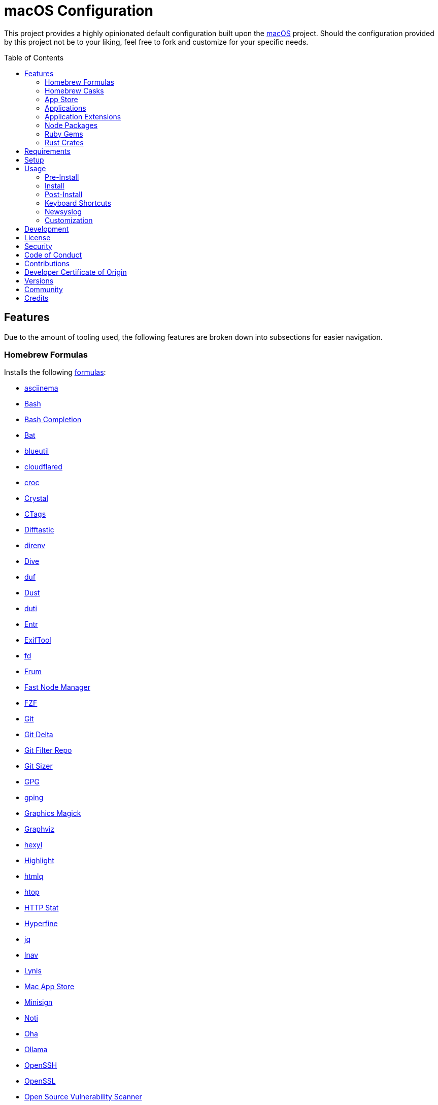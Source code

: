 :toc: macro
:toclevels: 5
:figure-caption!:

= macOS Configuration

This project provides a highly opinionated default configuration built upon the
link:https://alchemists.io/projects/mac_os[macOS] project. Should the configuration provided by
this project not be to your liking, feel free to fork and customize for your specific needs.

toc::[]

== Features

Due to the amount of tooling used, the following features are broken down into subsections for
easier navigation.

=== Homebrew Formulas

Installs the following link:https://brew.sh[formulas]:

* link:https://asciinema.org[asciinema]
* link:https://www.gnu.org/software/bash[Bash]
* link:http://bash-completion.alioth.debian.org[Bash Completion]
* link:https://github.com/sharkdp/bat[Bat]
* link:https://github.com/toy/blueutil[blueutil]
* link:https://github.com/cloudflare/cloudflared[cloudflared]
* link:https://github.com/schollz/croc[croc]
* link:https://crystal-lang.org[Crystal]
* link:http://ctags.sourceforge.net[CTags]
* link:https://difftastic.wilfred.me.uk[Difftastic]
* link:https://direnv.net[direnv]
* link:https://github.com/wagoodman/dive[Dive]
* link:https://github.com/muesli/duf[duf]
* link:https://github.com/bootandy/dust[Dust]
* link:http://duti.org[duti]
* link:https://eradman.com/entrproject[Entr]
* link:https://exiftool.org/index.html[ExifTool]
* link:https://github.com/sharkdp/fd[fd]
* link:https://github.com/tako8ki/frum[Frum]
* link:https://github.com/Schniz/fnm[Fast Node Manager]
* link:https://github.com/junegunn/fzf[FZF]
* link:https://git-scm.com[Git]
* link:https://github.com/dandavison/delta[Git Delta]
* link:https://github.com/newren/git-filter-repo[Git Filter Repo]
* link:https://github.com/github/git-sizer[Git Sizer]
* link:https://www.gnupg.org[GPG]
* link:https://github.com/orf/gping[gping]
* link:http://www.graphicsmagick.org[Graphics Magick]
* link:https://www.graphviz.org[Graphviz]
* link:https://github.com/sharkdp/hexyl[hexyl]
* link:http://www.andre-simon.de/doku/highlight/en/highlight.php[Highlight]
* link:https://github.com/mgdm/htmlq[htmlq]
* link:https://hisham.hm/htop[htop]
* link:https://github.com/reorx/httpstat[HTTP Stat]
* link:https://github.com/sharkdp/hyperfine[Hyperfine]
* link:https://stedolan.github.io/jq[jq]
* link:https://lnav.org[lnav]
* link:https://github.com/CISOfy/lynis[Lynis]
* link:https://github.com/mas-cli/mas[Mac App Store]
* link:https://jedisct1.github.io/minisign[Minisign]
* link:https://github.com/variadico/noti[Noti]
* link:https://github.com/hatoo/oha[Oha]
* link:https://ollama.com[Ollama]
* link:https://www.openssh.com[OpenSSH]
* link:https://openssl.org[OpenSSL]
* link:https://osv.dev[Open Source Vulnerability Scanner]
* link:https://github.com/DarthSim/overmind[Overmind]
* link:https://pandoc.org[Pandoc]
* link:https://savannah.gnu.org/projects/parallel[Parallel]
* link:https://github.com/sharkdp/pastel[Pastel]
* link:https://www.pgcli.com[pgcli]
* link:https://www.zlib.net/pigz[Pigz]
* link:https://github.com/GPGTools/pinentry[Pinentry]
* link:https://github.com/dalance/procs[Procs]
* link:https://protobuf.dev[Protobuf]
* link:https://tiswww.case.edu/php/chet/readline/rltop.html[Readline]
* link:http://redis.io[Redis]
* link:https://github.com/BurntSushi/ripgrep[ripgrep]
* link:https://github.com/koalaman/shellcheck[ShellCheck]
* link:https://www.joedog.org/siege-home[Siege]
* link:https://www.tarsnap.com[Tarsnap]
* link:https://www.terraform.io[Terraform]
* link:https://github.com/ggreer/the_silver_searcher[The Silver Surfer]
* link:https://github.com/tmux/tmux/wiki[tmux]
* link:https://github.com/XAMPPRocky/tokei[Tokie]
* link:https://vale.sh[Vale]
* link:https://github.com/sachaos/viddy[Viddy]
* link:https://www.vim.org[Vim]
* link:https://github.com/vi/websocat[Websocat]
* link:https://developers.yubico.com/yubikey-manager[YubiKey Manager CLI]
* link:https://github.com/ajeetdsouza/zoxide[Zoxide]

=== Homebrew Casks

Installs the following link:https://brew.sh[casks]:

* link:https://www.alfredapp.com[Alfred]
* link:https://freemacsoft.net/appcleaner[App Cleaner]
* link:https://www.rogueamoeba.com/audiohijack[Audio Hijack]
* link:https://www.balena.io/etcher[Balena Etcher]
* link:https://brave.com[Brave]
* link:https://bombich.com[Carbon Copy Cloner]
* link:https://getcleanshot.com[CleanShot]
* link:https://discord.com[Discord]
* link:https://software.charliemonroe.net/downie[Downie]
* link:https://www.getdoxie.com[Doxie]
* link:https://www.dropbox.com[Dropbox]
* link:https://www.mozilla.com/en-US/firefox[Firefox]
* link:https://www.rogueamoeba.com/fission[Fission]
* link:https://www.google.com/chrome[Google Chrome]
* link:https://www.noodlesoft.com[Hazel]
* link:https://iina.io[IINA]
* link:http://imageoptim.pornel.net[ImageOptim]
* link:https://bjango.com/mac/istatmenus[iStat Menus]
* link:https://www.iterm2.com[iTerm2]
* link:https://mitmproxy.org[mitmproxy]
* link:https://mockuuups.studio[Mockuuups Studio]
* link:https://netnewswire.com[NewNewsWire]
* link:https://ngrok.com[Ngrok]
* link:https://numi.app[Numi]
* link:https://obsidian.md[Obsidian]
* link:https://www.openoffice.org[OpenOffice]
* link:https://orbstack.dev[OrbStack]
* link:https://www.owasp.org/index.php/OWASP_Zed_Attack_Proxy_Project[OWASP Zed Attack Proxy (ZAP)]
* link:https://cocoatech.com[Path Finder]
* link:https://www.pgadmin.org[pgAdmin]
* link:https://superhighfives.com/pika[Pika]
* link:https://getpixelsnap.com[PixelSnap]
* link:https://protonvpn.com[ProtonVPN]
* link:https://paw.cloud[Rapid API]
* link:https://manytricks.com/resolutionator[Resolutionator]
* link:https://flyingmeat.com/retrobatch[Retrobatch]
* link:https://skim-app.sourceforge.io[Skim]
* link:https://signal.org[Signal]
* link:https://www.sublimetext.com[Sublime Text]
* link:https://panic.com/transmit[Transmit]
* link:https://twist.com[Twist]
* link:https://www.sparklabs.com/viscosity[Viscosity]
* link:https://code.visualstudio.com[Visual Studio Code]
* link:https://zed.dev[Zed]

=== App Store

Installs link:https://www.apple.com/app-store[App Store] applications as managed by the link:https://github.com/mas-cli/mas[Mac App Store] CLI which assumes you've _purchased_ the applications listed below:

* link:https://secure.flyingmeat.com/acorn[Acorn]
* link:https://bitwarden.com[Bitwarden]
* link:https://ccmenu.org[CCMenu]
* link:https://daisydiskapp.com[DaisyDisk]
* link:https://dropoverapp.com[Dropover]
* link:https://www.apple.com/mac/garageband[GarageBand]
* link:https://handmirror.app[Hand Mirror]
* link:https://www.apple.com/imovie[iMovie]
* link:https://firecore.com/infuse[Infuse]
* link:https://manytricks.com/keycodes[Key Codes]
* link:https://manytricks.com/keymou[Keymou]
* link:https://www.apple.com/keynote[Keynote]
* link:https://apps.apple.com/us/app/amazon-kindle/id302584613[Kindle]
* link:http://limechat.net/mac[LimeChat]
* link:https://marked2app.com[Marked 2]
* link:http://getmedis.com[Medis]
* link:https://trymeeter.com[Meeter]
* link:https://www.markvapps.com/metadatics[Metadatics]
* link:https://mindnode.com[MindNode]
* link:https://manytricks.com/namemangler[Name Mangler]
* link:https://www.apple.com/numbers[Numbers]
* link:https://www.omnigroup.com/omnifocus[OmniFocus]
* link:https://www.apple.com/pages[Pages]
* link:https://krillapps.com/patterns[Patterns]
* link:https://software.charliemonroe.net/permute[Permute]
* link:https://apps.apple.com/app/apple-store/id1494948845[Paletter]
* link:https://apps.apple.com/gb/app/sequence-diagram/id1195426709[Sequence Diagram]
* link:https://shapesapp.com[Shapes]
* link:https://slack.com[Slack]
* link:https://www.adriangranados.com[WiFi Explorer]

=== Applications

Installs the following, basic, macOS applications which are not located in the App Store:

* link:https://appmap.io[AppMap]
* link:https://www.docker.com[Docker]
* link:https://icemenubar.app[Ice]
* link:https://moneywell.app[MoneyWell]
* link:https://manytricks.com/moom[Moom]
* link:https://github.com/theory/pgenv[pgenv]
* link:https://www.sonos.com[Sonos]
* link:https://tana.inc[Tana]
* link:https://tuple.app[Tuple]

=== Application Extensions

Installs the following extensions to existing applications:

* link:https://github.com/tpope/vim-bundler[Vim Bundler]
* link:https://github.com/tpope/vim-commentary[Vim Commentary]
* link:https://github.com/tpope/vim-fugitive[Vim Fugitive]
* link:https://github.com/airblade/vim-gitgutter[Vim Git Gutter]
* link:https://github.com/tpope/vim-pathogen[Vim Pathogen]
* link:https://github.com/tpope/vim-projectionist[Vim Projectionist]
* link:https://github.com/tpope/vim-rails[Vim Rails]
* link:https://github.com/vim-ruby/vim-ruby[Vim Ruby]
* link:https://github.com/AndrewRadev/splitjoin.vim[Vim Splitjoin]
* link:https://github.com/kana/vim-textobj-user[Vim Text Object User]
* link:https://github.com/tpope/vim-unimpaired[Vim Unimpaired]

=== Node Packages

Installs the following link:https://nodejs.org[Node] link:https://www.npmjs.com[packages]:

_None are used at the moment._

=== Ruby Gems

Installs the following link:https://www.ruby-lang.org[Ruby] link:https://rubygems.org[gems]:

* link:https://github.com/amazing-print/amazing_print[Amazing Print]
* link:https://asciidoctor.org[ASCII Doctor]
* link:https://github.com/evanphx/benchmark-ips[Benchmark IPS]
* link:https://github.com/jmmastey/bundler-stats[Bundler Stats]
* link:https://github.com/mattbrictson/bundleup[BundleUp]
* link:https://alchemists.io/projects/caliber[Caliber]
* link:https://alchemists.io/projects/gemsmith[Gemsmith]
* link:https://alchemists.io/projects/git-lint[Git Lint]
* link:https://hanamirb.org[Hanami]
* link:https://alchemists.io/projects/hanamismith[Hanamismith]
* link:https://alchemists.io/projects/irb-kit[IRB Kit]
* link:https://github.com/jaredbeck/libyear-bundler[Libyear (Bundler)]
* link:https://alchemists.io/projects/pennyworth[Pennyworth]
* link:https://github.com/joonty/pessimize[Pessimize]
* link:https://alchemists.io/projects/pragmater[Pragmater]
* link:https://rubyonrails.org[Ruby on Rails]
* link:https://github.com/troessner/reek[Reek]
* link:https://github.com/AlexB52/retest[Retest]
* link:https://rspec.info[RSpec]
* link:https://alchemists.io/projects/rubysmith[Rubysmith]
* link:https://solargraph.org/guides[Solargraph]
* link:https://alchemists.io/projects/sublime_text_kit[Sublime Text Kit]
* link:https://github.com/ruby-syntax-tree/syntax_tree[Syntax Tree]
* link:https://github.com/red-data-tools/YouPlot[YouPlot]

=== Rust Crates

Installs the following link:https://www.rust-lang.org[Rust] link:https://crates.io[crates]:

* link:https://atuin.sh[Atuin]
* link:https://github.com/nabijaczleweli/cargo-update[Cargo Update]
* link:https://dotenv-linter.github.io[Dotenv Linter]
* link:https://eza.rocks[Eza]
* link:https://jless.io[jless]
* link:https://github.com/chmln/sd[sd]

== Requirements

. Apple Silicon hardware.
. link:https://alchemists.io/projects/mac_os[macOS]
. link:https://developer.apple.com/xcode[Xcode]

== Setup

To install, run:

[source,bash]
----
git clone https://github.com/bkuhlmann/mac_os-config.git
cd mac_os-config
git checkout 29.2.0
----

== Usage

The following will walk you through the steps of installing/re-installing your machine.

=== Pre-Install

Ensure you have the following in place for your Silicon machine:

. Ensure a backup of your Apple, NAS, backup image, and Dropbox credentials are available.
. Ensure a recent backup of your machine exists and works properly.
. Ensure link:https://support.apple.com/en-us/HT208198[Startup Security Utility] is disabled.
.. Turn off your machine.
.. Start your machine by pressing and holding the `POWER` button until you see startup options being
   loaded.
.. Select Utilities → Startup Security Utility from the main menu.
.. Select _Reduced Security_.
.. Quit the utility and restart the machine.

=== Install

. Create a link:https://alchemists.io/projects/mac_os/#_boot_disk[macOS Boot Disk] and follow
  instructions.
. Ensure latest software updates are applied per
  link:https://alchemists.io/projects/mac_os/#_requirements[macOS Requirements].
. Ensure Xcode is installed per link:https://alchemists.io/projects/mac_os/#_requirements[macOS
  Requirements].
. Run link:https://alchemists.io/projects/mac_os#_usage[macOS Install] and follow all prompts.

=== Post-Install

The following are additional steps, not easily automated, that are worth completing after the
install scripts have completed:

* System Preferences
** Apple ID
*** Login (if not already).
*** Update avatar.
*** Configure iCloud.
*** Enable Find My Mac.
** Bluetooth
*** Reconnect keyboard, mouse, and earbuds.
** Sound
*** Disable _Play sound on startup_.
*** Disable _Play user interface sound effects_.
** Screen Time
*** Disable entire feature.
** General
*** AirDrop & Handoff
**** Disable _AirPlay Receiver_ so you can run link:https://github.com/rack/rack[Rack] applications on Port 5000.
*** AutoFill & Passwords
**** Disable _AutoFill Passwords and Passkeys_.
*** Login Items
**** Ensure only _Alfred_ is listed.
*** Language and Region
**** Set _First day of week_ to _Monday_.
**** Set _Date format_ to _YYYY-MM-DD_.
** Accessibility
*** Hearing
**** Enable _Turn off background sounds when your Mac is not in use._
** Appearance
*** Use _Light_ theme.
** Apple Intelligence & Siri
*** Disable _Listen for_.
*** Disable _Keyboard shortcut_ (use Alfred instead).
**  Privacy & Security
*** Enable _FileVault_.
** Wallpaper
*** Select custom image from _Documents_.
** Spotlight
*** Disable _Help Apple Improve Search_. link:https://obdev.at/blog/what-happens-on-your-device-stays-on-your-device-until-it-doesnt[Details].
** Screen Saver
*** Use _Message_ with custom text.
** Battery
*** Click _Options_ and enable _Prevent automatic sleeping on power adapter when the
display is off_.
** Lock Screen
*** Set _Start Screen Saver when inactive_ for 5 minutes.
*** Set _Turn display off on battery when inactive_ for 2 minutes.
*** Set _Turn display off on power adapter when inactive_ for 10 minutes.
*** Set _Require password after screen saver begins or display is turned off_ for 5 minutes.
*** Set _Show message when locked_. Example: `<url> | <email> | <phone>`.
** Touch ID & Password
*** Rename fingerprint.
*** Enable use of Touch ID for all settings.
*** Enable use of Apple Watch.
** Users & Groups
*** Update avatar image.
*** Remove unused login items.
*** Disable guest account.
** Internet Accounts
*** Add all accounts.
** Wallet & Apple Pay
*** Reenable all accounts and assign default card.
** Keyboard
*** Set _Key repeat rate_ to max level.
*** Set _Delay until repeat_ to short (max) level.
*** Keyboard Shortcuts
**** Select _Launchpad and Dock_ and uncheck _Turn Dock Hiding On/Off_.
**** Select _Mission Control_ and assign `CONTROL + OPTION + COMMAND + N` to _Show Notification
     Center_.
**** Within _Mission Control_, assign `CONTROL + OPTION + COMMAND + W` to _Mission Control_.
**** Select _Screenshots_ and uncheck all boxes.
**** Select _Spotlight_ and uncheck all boxes.
** Mouse
*** Ensure tracking speed is on the 5th setting (i.e. 5th from right of _Slow_).
** Trackpad
*** Ensure tracking speed is on the 5th setting (i.e. 5th from right of _Slow_).
** Printers & Scanners
*** Add printer/scanner.
* iStat Menus
** Double click, within the Applications folder, to install as a system preference.
* Carbon Copy Cloner
** Rename old backup, create new backup, and schedule frequency.
* Notifications
** Set _Show previews when unlocked_.
** Disable _Allow notifications when the display is sleeping_.
** Disable _Allow notifications when the screen is locked_.
** Disable _Allow notifications when mirroring or sharing the display_.
** Disable _Show notifications on lock screen_ and _Play sound for notification_ for all applications.
** Enable _Allow notifications from iPhone_ but disable _Play sounds for notifications from iPhone_ within this option.

=== Keyboard Shortcuts

Several applications provide global hotkey support. These are the associations I use (which are also
captured in the `+restore.bom+` as well):

* *COMMAND + SPACE (hold)*: Siri (open)
* *COMMAND + SPACE*: Spotlight (open)
* link:https://alchemists.io/articles/clean_shot/#_shortcuts[CleanShot] - See article for
  details.
* *CONTROL + OPTION + COMMAND + c*: Pika (copy color)
* *CONTROL + OPTION + COMMAND + d*: Alfred Define (use OPTION to open Dictionary)
* *CONTROL + OPTION + COMMAND + h*: Alfred Highlight Syntax
* *CONTROL + OPTION + COMMAND + k*: Keymou (cursor highlight show/hide)
* *CONTROL + OPTION + COMMAND + m*: Moom (toggle)
* *CONTROL + OPTION + SHIFT + m*: Moom (open custom actions)
* *CONTROL + OPTION + COMMAND + n*: Notification Center (show/hide)
* *CONTROL + OPTION + COMMAND + o*: Alfred Open URL in default browser
* link:https://alchemists.io/articles/pixel_snap/#_shortcuts[PixelSnap] - See article for
  details.
* *CONTROL + OPTION + COMMAND + r*: Resolutionator (selector)
* *CONTROL + OPTION + COMMAND + t*: Alfred Large Type
* *CONTROL + OPTION + COMMAND + w*: Mission Control
* *CONTROL + OPTION + COMMAND + ←*: Keymou (move cursor left)
* *CONTROL + OPTION + COMMAND + ↑*: Keymou (move cursor up)
* *CONTROL + OPTION + COMMAND + →*: Keymou (move cursor right)
* *CONTROL + OPTION + COMMAND + ↓*: Keymou (move cursor down)
* *CONTROL + OPTION + COMMAND + ENTER*: Keymou (move cursor by division)
* *CONTROL + OPTION + SPACE*: OmniFocus (quick entry)
* *OPTION + SPACE*: Alfred (open)

=== Newsyslog

Native to macOS, link:https://www.freebsd.org/cgi/man.cgi?newsyslog.conf(5)[newsyslog] can be used
to configure system-wide log rotation across multiple projects. It’s a good recommendation to set
this up so that disk space is carefully maintained. Here’s how to configure it for your system,
start by creating a configuration for your projects in the `+/etc/newsyslog.d+` directory. In my
case, I use the following configurations:

* `+/etc/newsyslog.d/alchemists.conf+`
+
....
  # logfilename                                            [owner:group]    mode   count   size  when  flags
  /Users/bkuhlmann/Dropbox/Development/Work/**/log/*.log                    644    2       5120  *     GJN
....
* `+/etc/newsyslog.d/homebrew.conf+`
+
....
  # logfilename                   [owner:group]    mode   count   size    when  flags
  /usr/local/var/log/**/*.log                      644    2       5120    *     GJN
....

These configurations ensure that logs are rotated every 5MB (5120KB). In order to test that these
configurations are valid, run:

....
sudo newsyslog -nvv
....

If you don’t see any errors in the output, then your configuration settings are correct.

The last thing to do is to add a launch configuration to ensure the log rotations happen at
regularly scheduled intervals. To do this create the following file:
`+$HOME/Library/LaunchAgents/com.apple.newsyslog.plist+`. It should have the following content:

[source,xml]
----
<?xml version="1.0" encoding="UTF-8"?>
<!DOCTYPE plist PUBLIC "-//Apple Computer//DTD PLIST 1.0//EN" "https://www.apple.com/DTDs/PropertyList-1.0.dtd">
<plist version="1.0">
<dict>
  <key>Label</key>
  <string>com.apple.newsyslog</string>
  <key>ProgramArguments</key>
  <array>
    <string>/usr/sbin/newsyslog</string>
  </array>
  <key>LowPriorityIO</key>
  <true/>
  <key>Nice</key>
  <integer>1</integer>
  <key>StartCalendarInterval</key>
  <dict>
    <key>Minute</key>
    <integer>30</integer>
  </dict>
</dict>
</plist>
----

That’s it. System-wide log rotation is setup for your projects.

=== Customization

While this project’s configuration is opinionated and tailored for my setup, you can easily fork
this project and customize it for your environment. Start by editing the files found in the `+bin+`
and `+lib+` directories. Check out the
link:https://alchemists.io/projects/mac_os/#_customization[macOS Customization Documentation]
for further details.

_TIP_: The installer determines which applications/extensions to install as defined in the
`+settings.sh+` script. Applications defined with the "`APP_NAME`" suffix and extensions defined
with the "`EXTENSION_PATH`" suffix inform the installer what to care about. Removing/commenting out
these applications/extensions within the `+settings.sh+` file will cause the installer to skip these
applications/extensions.

== Development

To contribute, run:

[source,bash]
----
git clone https://github.com/bkuhlmann/mac_os-config.git
cd mac_os-config
----

== link:https://alchemists.io/policies/license[License]

== link:https://alchemists.io/policies/security[Security]

== link:https://alchemists.io/policies/code_of_conduct[Code of Conduct]

== link:https://alchemists.io/policies/contributions[Contributions]

== link:https://alchemists.io/policies/developer_certificate_of_origin[Developer Certificate of Origin]

== link:https://alchemists.io/projects/mac_os-config/versions[Versions]

== link:https://alchemists.io/community[Community]

== Credits

Engineered by link:https://alchemists.io/team/brooke_kuhlmann[Brooke Kuhlmann].
